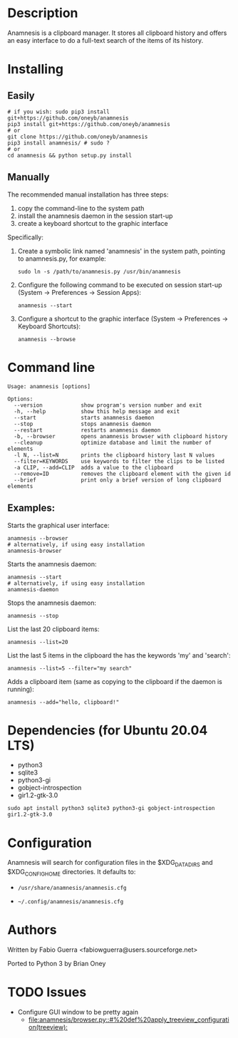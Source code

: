 
* Description

Anamnesis is a clipboard manager. It stores all clipboard history and offers
an easy interface to do a full-text search of the items of its history.


* Installing

** Easily
 #+BEGIN_SRC shell
# if you wish: sudo pip3 install git+https://github.com/oneyb/anamnesis 
pip3 install git+https://github.com/oneyb/anamnesis
# or
git clone https://github.com/oneyb/anamnesis
pip3 install anamnesis/ # sudo ?
# or
cd anamnesis && python setup.py install
#+END_SRC
 
   
** Manually
The recommended manual installation has three steps:
  1. copy the command-line to the system path
  2. install the anamnesis daemon in the session start-up
  3. create a keyboard shortcut to the graphic interface

Specifically:

1. Create a symbolic link named 'anamnesis'
     in the system path, pointing to anamnesis.py, for example:
  #+BEGIN_SRC shell
  sudo ln -s /path/to/anamnesis.py /usr/bin/anamnesis
  #+END_SRC

2. Configure the following command to be executed on session start-up (System -> Preferences -> Session Apps):
  #+BEGIN_SRC shell
  anamnesis --start
  #+END_SRC

3. Configure a shortcut to the graphic interface (System -> Preferences -> Keyboard Shortcuts):
  #+BEGIN_SRC shell
  anamnesis --browse
  #+END_SRC



* Command line

  : Usage: anamnesis [options]
  : 
  : Options:
  :   --version            show program's version number and exit
  :   -h, --help           show this help message and exit
  :   --start              starts anamnesis daemon
  :   --stop               stops anamnesis daemon
  :   --restart            restarts anamnesis daemon
  :   -b, --browser        opens anamnesis browser with clipboard history
  :   --cleanup            optimize database and limit the number of elements
  :   -l N, --list=N       prints the clipboard history last N values
  :   --filter=KEYWORDS    use keywords to filter the clips to be listed
  :   -a CLIP, --add=CLIP  adds a value to the clipboard
  :   --remove=ID          removes the clipboard element with the given id
  :   --brief              print only a brief version of long clipboard elements

** Examples:

  Starts the graphical user interface:
#+BEGIN_SRC shell
      anamnesis --browser
      # alternatively, if using easy installation
      anamnesis-browser
#+END_SRC

  Starts the anamnesis daemon:
#+BEGIN_SRC shell
      anamnesis --start
      # alternatively, if using easy installation
      anamnesis-daemon
#+END_SRC

  Stops the anamnesis daemon:
#+BEGIN_SRC shell
      anamnesis --stop
#+END_SRC

  List the last 20 clipboard items:
#+BEGIN_SRC shell
      anamnesis --list=20
#+END_SRC

  List the last 5 items in the clipboard the has the keywords 'my' and 'search':
#+BEGIN_SRC shell
      anamnesis --list=5 --filter="my search"
#+END_SRC

  Adds a clipboard item (same as copying to the clipboard if the daemon is running):
#+BEGIN_SRC shell
anamnesis --add="hello, clipboard!"
#+END_SRC


* Dependencies (for Ubuntu 20.04 LTS)
  - python3
  - sqlite3
  - python3-gi
  - gobject-introspection
  - gir1.2-gtk-3.0
    

#+BEGIN_SRC shell
sudo apt install python3 sqlite3 python3-gi gobject-introspection gir1.2-gtk-3.0
#+END_SRC

* Configuration
  Anamnesis will search for configuration files in the $XDG_DATA_DIRS and $XDG_CONFIG_HOME directories.
  It defaults to:

    - =/usr/share/anamnesis/anamnesis.cfg=

    - =~/.config/anamnesis/anamnesis.cfg=


* Authors

Written by Fabio Guerra <fabiowguerra@users.sourceforge.net>

Ported to Python 3 by Brian Oney

* TODO Issues
- Configure GUI window to be pretty again
  - [[file:anamnesis/browser.py::#%20def%20apply_treeview_configuration(treeview):]] 
